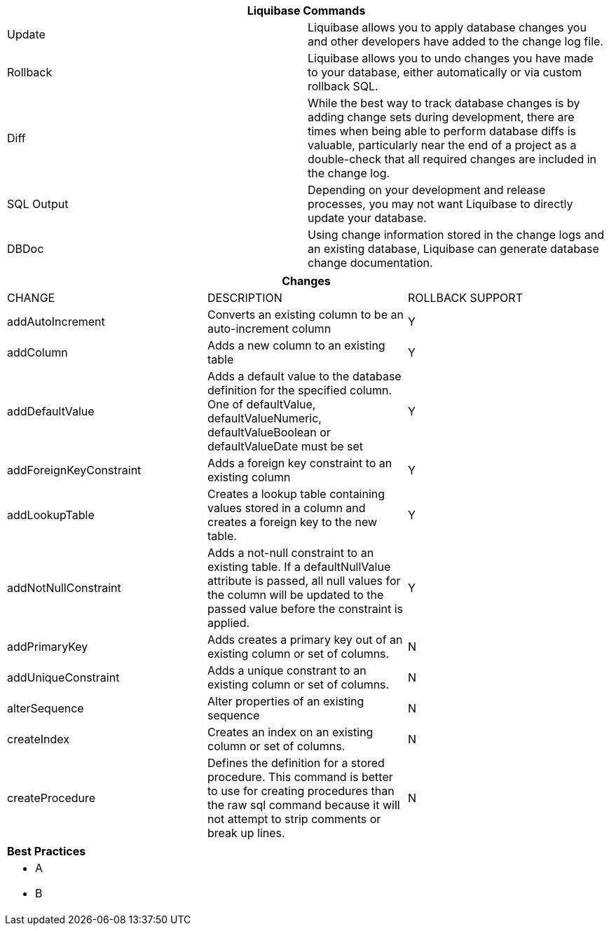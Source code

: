 ++++
<div class="horizontal-block" id="Commands">
<div class="col cardcommands c2-1 c3-1 c4-1 c5-1 c6-1"><div class="blk">
++++

[options="header", cols="2"]
|===
2+| Liquibase Commands
| Update        | Liquibase allows you to apply database changes you and other developers have added to the change log file.
| Rollback      | Liquibase allows you to undo changes you have made to your database, either automatically or via custom rollback SQL.
| Diff          | While the best way to track database changes is by adding change sets during development, there are times when being able to perform database diffs is valuable, particularly near the end of a project as a double-check that all required changes are included in the change log.
| SQL Output    | Depending on your development and release processes, you may not want Liquibase to directly update your database. 
| DBDoc         | Using change information stored in the change logs and an existing database, Liquibase can generate database change documentation.
|===


++++
</div></div>

<div class="col cardcommands c2-2 c3-2 c4-2 c5-2 c6-2"><div class="blk">
++++

[options="header", cols="3"]
|===
3+| Changes
| CHANGE| DESCRIPTION|ROLLBACK SUPPORT
| addAutoIncrement   | Converts an existing column to be an auto-increment column|Y
| addColumn          | Adds a new column to an existing table|Y
| addDefaultValue    | Adds a default value to the database definition for the specified column. One of defaultValue, defaultValueNumeric, defaultValueBoolean or defaultValueDate must be set|Y
| addForeignKeyConstraint| Adds a foreign key constraint to an existing column |Y
| addLookupTable         | Creates a lookup table containing values stored in a column and creates a foreign key to the new table.|Y
| addNotNullConstraint | Adds a not-null constraint to an existing table. If a defaultNullValue attribute is passed, all null values for the column will be updated to the passed value before the constraint is applied.|Y
| addPrimaryKey           | Adds creates a primary key out of an existing column or set of columns. |N
| addUniqueConstraint           | Adds a unique constrant to an existing column or set of columns. |N
| alterSequence           | Alter properties of an existing sequence |N
| createIndex           | Creates an index on an existing column or set of columns. |N
| createProcedure           | Defines the definition for a stored procedure. This command is better to use for creating procedures than the raw sql command because it will not attempt to strip comments or break up lines. |N

|===

++++
</div></div>

<div class="col cardcommands c2-1 c3-3 c4-3 c5-3 c6-3"><div class="blk">
++++

[options="header", cols="a"]
|===
1+| Best Practices
|

- A
- B

|===

++++
</div></div>

</div>
++++

